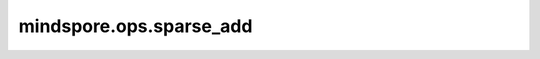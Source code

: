 mindspore.ops.sparse_add
================================

.. py:function:: mindspore.ops.sparse_add(x1, x2, thresh)

    两个COOTensor相加，根据相加的结果与thresh返回新的COOTensor。

    **参数：**

    - **x1** (COOTensor) - 一个操作数，与当前操作数相加。
    - **x2** (COOTensor) - 另一个操作数，与当前操作数相加。
    - **thresh** (Tensor) - 0维， 用来决定sparse_add结果中的indices/values对是否出现。

    **返回：**

    COOTensor, 为两COOTensor相加后的结果。

    **异常：**

    - **ValueError** - 如果操作数(x1/x2)的indices的维度不等于2。
    - **ValueError** - 如果操作数(x1/x2)的values的维度不等于1。
    - **ValueError** - 如果操作数(x1/x2)的shape的维度不等于1。
    - **ValueError** - 如果thresh的维度不等于0。
    - **TypeError** - 如果操作数(x1/x2)的indices的数据类型不为int64。
    - **TypeError** - 如果操作数(x1/x2)的shape的数据类型不为int64。
    - **ValueError** - 如果操作数(x1/x2)的indices的长度不等于它的values的长度。
    - **TypeError** - 如果操作数(x1/x2)的values的数据类型不为(int8/int16/int32/int64/float32/float64/complex64/complex128)中的任何一个。
    - **TypeError** - 如果thresh的数据类型不为(int8/int16/int32/int64/float32/float64)中的任何一个。
    - **TypeError** - 如果操作数x1的indices数据类型不等于x2的indices数据类型。
    - **TypeError** - 如果操作数x1的values数据类型不等于x2的values数据类型。
    - **TypeError** - 如果操作数x1的shape数据类型不等于x2的shape数据类型。
    - **TypeError** - 如果操作数(x1/x2)的values的数据类型与thresh数据类型不匹配。
